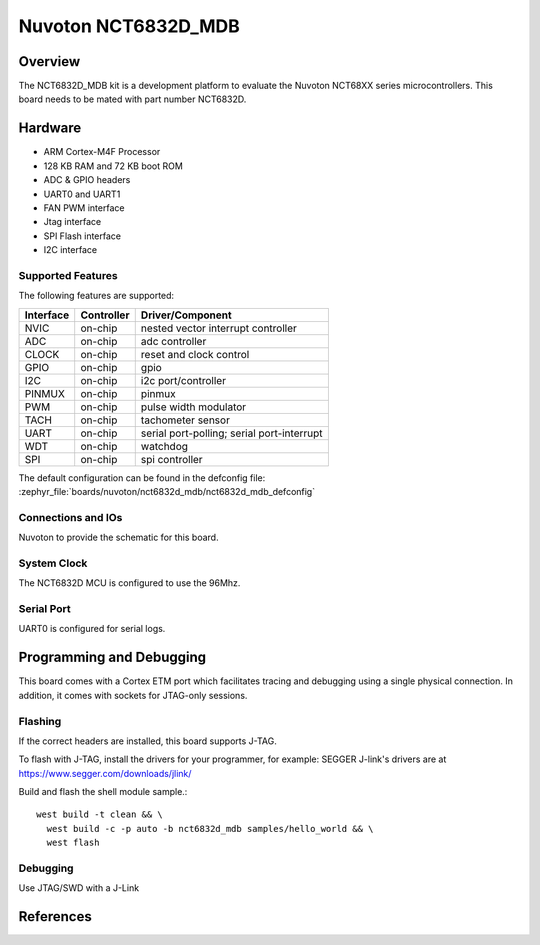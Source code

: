 .. _nct6832d_mdb:

Nuvoton NCT6832D_MDB
####################

Overview
********

The NCT6832D_MDB kit is a development platform to evaluate the
Nuvoton NCT68XX series microcontrollers. This board needs to be mated with
part number NCT6832D.

.. image:: nct6832d_mdb.jpg
     :align: center
     :alt: NCT6832D Module Board

Hardware
********

- ARM Cortex-M4F Processor
- 128 KB RAM and 72 KB boot ROM
- ADC & GPIO headers
- UART0 and UART1
- FAN PWM interface
- Jtag interface
- SPI Flash interface
- I2C interface

Supported Features
==================

The following features are supported:

+-----------+------------+-------------------------------------+
| Interface | Controller | Driver/Component                    |
+===========+============+=====================================+
| NVIC      | on-chip    | nested vector interrupt controller  |
+-----------+------------+-------------------------------------+
| ADC       | on-chip    | adc controller                      |
+-----------+------------+-------------------------------------+
| CLOCK     | on-chip    | reset and clock control             |
+-----------+------------+-------------------------------------+
| GPIO      | on-chip    | gpio                                |
+-----------+------------+-------------------------------------+
| I2C       | on-chip    | i2c port/controller                 |
+-----------+------------+-------------------------------------+
| PINMUX    | on-chip    | pinmux                              |
+-----------+------------+-------------------------------------+
| PWM       | on-chip    | pulse width modulator               |
+-----------+------------+-------------------------------------+
| TACH      | on-chip    | tachometer sensor                   |
+-----------+------------+-------------------------------------+
| UART      | on-chip    | serial port-polling;                |
|           |            | serial port-interrupt               |
+-----------+------------+-------------------------------------+
| WDT       | on-chip    | watchdog                            |
+-----------+------------+-------------------------------------+
| SPI       | on-chip    | spi controller                      |
+-----------+------------+-------------------------------------+

The default configuration can be found in the defconfig file:
:zephyr_file:`boards/nuvoton/nct6832d_mdb/nct6832d_mdb_defconfig`


Connections and IOs
===================

Nuvoton to provide the schematic for this board.

System Clock
============

The NCT6832D MCU is configured to use the 96Mhz.

Serial Port
===========

UART0 is configured for serial logs.

Programming and Debugging
*************************

This board comes with a Cortex ETM port which facilitates tracing and debugging
using a single physical connection. In addition, it comes with sockets for
JTAG-only sessions.

Flashing
========

If the correct headers are installed, this board supports J-TAG.

To flash with J-TAG, install the drivers for your programmer, for example:
SEGGER J-link's drivers are at https://www.segger.com/downloads/jlink/

Build and flash the shell module sample.::

  west build -t clean && \
    west build -c -p auto -b nct6832d_mdb samples/hello_world && \
    west flash

Debugging
=========

Use JTAG/SWD with a J-Link

References
**********
